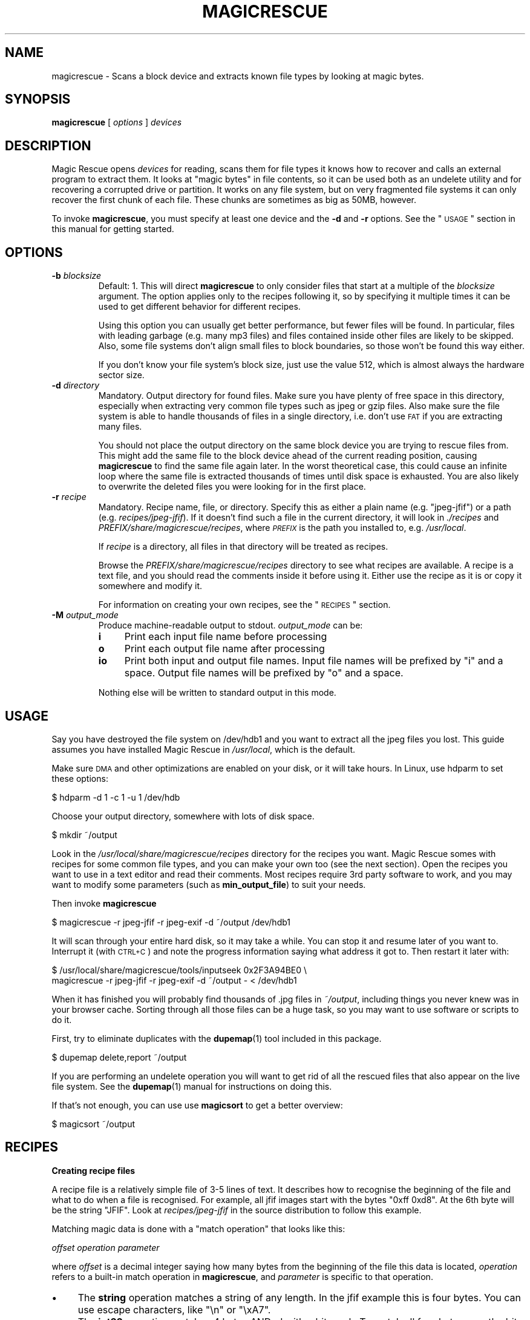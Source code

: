 .\" Automatically generated by Pod::Man v1.37, Pod::Parser v1.14
.\"
.\" Standard preamble:
.\" ========================================================================
.de Sh \" Subsection heading
.br
.if t .Sp
.ne 5
.PP
\fB\\$1\fR
.PP
..
.de Sp \" Vertical space (when we can't use .PP)
.if t .sp .5v
.if n .sp
..
.de Vb \" Begin verbatim text
.ft CW
.nf
.ne \\$1
..
.de Ve \" End verbatim text
.ft R
.fi
..
.\" Set up some character translations and predefined strings.  \*(-- will
.\" give an unbreakable dash, \*(PI will give pi, \*(L" will give a left
.\" double quote, and \*(R" will give a right double quote.  | will give a
.\" real vertical bar.  \*(C+ will give a nicer C++.  Capital omega is used to
.\" do unbreakable dashes and therefore won't be available.  \*(C` and \*(C'
.\" expand to `' in nroff, nothing in troff, for use with C<>.
.tr \(*W-|\(bv\*(Tr
.ds C+ C\v'-.1v'\h'-1p'\s-2+\h'-1p'+\s0\v'.1v'\h'-1p'
.ie n \{\
.    ds -- \(*W-
.    ds PI pi
.    if (\n(.H=4u)&(1m=24u) .ds -- \(*W\h'-12u'\(*W\h'-12u'-\" diablo 10 pitch
.    if (\n(.H=4u)&(1m=20u) .ds -- \(*W\h'-12u'\(*W\h'-8u'-\"  diablo 12 pitch
.    ds L" ""
.    ds R" ""
.    ds C` ""
.    ds C' ""
'br\}
.el\{\
.    ds -- \|\(em\|
.    ds PI \(*p
.    ds L" ``
.    ds R" ''
'br\}
.\"
.\" If the F register is turned on, we'll generate index entries on stderr for
.\" titles (.TH), headers (.SH), subsections (.Sh), items (.Ip), and index
.\" entries marked with X<> in POD.  Of course, you'll have to process the
.\" output yourself in some meaningful fashion.
.if \nF \{\
.    de IX
.    tm Index:\\$1\t\\n%\t"\\$2"
..
.    nr % 0
.    rr F
.\}
.\"
.\" For nroff, turn off justification.  Always turn off hyphenation; it makes
.\" way too many mistakes in technical documents.
.hy 0
.if n .na
.\"
.\" Accent mark definitions (@(#)ms.acc 1.5 88/02/08 SMI; from UCB 4.2).
.\" Fear.  Run.  Save yourself.  No user-serviceable parts.
.    \" fudge factors for nroff and troff
.if n \{\
.    ds #H 0
.    ds #V .8m
.    ds #F .3m
.    ds #[ \f1
.    ds #] \fP
.\}
.if t \{\
.    ds #H ((1u-(\\\\n(.fu%2u))*.13m)
.    ds #V .6m
.    ds #F 0
.    ds #[ \&
.    ds #] \&
.\}
.    \" simple accents for nroff and troff
.if n \{\
.    ds ' \&
.    ds ` \&
.    ds ^ \&
.    ds , \&
.    ds ~ ~
.    ds /
.\}
.if t \{\
.    ds ' \\k:\h'-(\\n(.wu*8/10-\*(#H)'\'\h"|\\n:u"
.    ds ` \\k:\h'-(\\n(.wu*8/10-\*(#H)'\`\h'|\\n:u'
.    ds ^ \\k:\h'-(\\n(.wu*10/11-\*(#H)'^\h'|\\n:u'
.    ds , \\k:\h'-(\\n(.wu*8/10)',\h'|\\n:u'
.    ds ~ \\k:\h'-(\\n(.wu-\*(#H-.1m)'~\h'|\\n:u'
.    ds / \\k:\h'-(\\n(.wu*8/10-\*(#H)'\z\(sl\h'|\\n:u'
.\}
.    \" troff and (daisy-wheel) nroff accents
.ds : \\k:\h'-(\\n(.wu*8/10-\*(#H+.1m+\*(#F)'\v'-\*(#V'\z.\h'.2m+\*(#F'.\h'|\\n:u'\v'\*(#V'
.ds 8 \h'\*(#H'\(*b\h'-\*(#H'
.ds o \\k:\h'-(\\n(.wu+\w'\(de'u-\*(#H)/2u'\v'-.3n'\*(#[\z\(de\v'.3n'\h'|\\n:u'\*(#]
.ds d- \h'\*(#H'\(pd\h'-\w'~'u'\v'-.25m'\f2\(hy\fP\v'.25m'\h'-\*(#H'
.ds D- D\\k:\h'-\w'D'u'\v'-.11m'\z\(hy\v'.11m'\h'|\\n:u'
.ds th \*(#[\v'.3m'\s+1I\s-1\v'-.3m'\h'-(\w'I'u*2/3)'\s-1o\s+1\*(#]
.ds Th \*(#[\s+2I\s-2\h'-\w'I'u*3/5'\v'-.3m'o\v'.3m'\*(#]
.ds ae a\h'-(\w'a'u*4/10)'e
.ds Ae A\h'-(\w'A'u*4/10)'E
.    \" corrections for vroff
.if v .ds ~ \\k:\h'-(\\n(.wu*9/10-\*(#H)'\s-2\u~\d\s+2\h'|\\n:u'
.if v .ds ^ \\k:\h'-(\\n(.wu*10/11-\*(#H)'\v'-.4m'^\v'.4m'\h'|\\n:u'
.    \" for low resolution devices (crt and lpr)
.if \n(.H>23 .if \n(.V>19 \
\{\
.    ds : e
.    ds 8 ss
.    ds o a
.    ds d- d\h'-1'\(ga
.    ds D- D\h'-1'\(hy
.    ds th \o'bp'
.    ds Th \o'LP'
.    ds ae ae
.    ds Ae AE
.\}
.rm #[ #] #H #V #F C
.\" ========================================================================
.\"
.IX Title "MAGICRESCUE 1"
.TH MAGICRESCUE 1 "2004-04-30" "1.1.1" "Magic Rescue"
.SH "NAME"
magicrescue \- Scans a block device and extracts known file types by looking at
magic bytes.
.SH "SYNOPSIS"
.IX Header "SYNOPSIS"
\&\fBmagicrescue\fR [ \fIoptions\fR ] \fIdevices\fR
.SH "DESCRIPTION"
.IX Header "DESCRIPTION"
Magic Rescue opens \fIdevices\fR for reading, scans them for file types it knows
how to recover and calls an external program to extract them.  It looks at
\&\*(L"magic bytes\*(R" in file contents, so it can be used both as an undelete utility
and for recovering a corrupted drive or partition.  It works on any file system,
but on very fragmented file systems it can only recover the first chunk of
each file.  These chunks are sometimes as big as 50MB, however.
.PP
To invoke \fBmagicrescue\fR, you must specify at least one device and the \fB\-d\fR
and \fB\-r\fR options.  See the \*(L"\s-1USAGE\s0\*(R" section in this manual for getting
started.
.SH "OPTIONS"
.IX Header "OPTIONS"
.IP "\fB\-b\fR \fIblocksize\fR" 7
.IX Item "-b blocksize"
Default: 1.  This will direct \fBmagicrescue\fR to only consider files that start
at a multiple of the \fIblocksize\fR argument.  The option applies only to the
recipes following it, so by specifying it multiple times it can be used to get
different behavior for different recipes.
.Sp
Using this option you can usually get better performance, but fewer files will
be found.  In particular, files with leading garbage (e.g. many mp3 files) and
files contained inside other files are likely to be skipped.  Also, some file
systems don't align small files to block boundaries, so those won't be found
this way either.
.Sp
If you don't know your file system's block size, just use the value 512, which
is almost always the hardware sector size.
.IP "\fB\-d\fR \fIdirectory\fR" 7
.IX Item "-d directory"
Mandatory.  Output directory for found files.  Make sure you have plenty of free
space in this directory, especially when extracting very common file types such
as jpeg or gzip files.  Also make sure the file system is able to handle
thousands of files in a single directory, i.e. don't use \s-1FAT\s0 if you are
extracting many files.
.Sp
You should not place the output directory on the same block device you are
trying to rescue files from.  This might add the same file to the block device
ahead of the current reading position, causing \fBmagicrescue\fR to find the same
file again later.  In the worst theoretical case, this could cause an infinite
loop where the same file is extracted thousands of times until disk space is
exhausted.  You are also likely to overwrite the deleted files you were looking
for in the first place.
.IP "\fB\-r\fR \fIrecipe\fR" 7
.IX Item "-r recipe"
Mandatory.  Recipe name, file, or directory.  Specify this as either a plain
name (e.g.  \f(CW\*(C`jpeg\-jfif\*(C'\fR) or a path (e.g. \fIrecipes/jpeg\-jfif\fR).  If it doesn't
find such a file in the current directory, it will look in \fI./recipes\fR and
\&\fIPREFIX/share/magicrescue/recipes\fR, where \fI\s-1PREFIX\s0\fR is the path you installed
to, e.g. \fI/usr/local\fR.
.Sp
If \fIrecipe\fR is a directory, all files in that directory will be treated as
recipes.
.Sp
Browse the \fIPREFIX/share/magicrescue/recipes\fR directory to see what recipes
are available.  A recipe is a text file, and you should read the comments
inside it before using it.  Either use the recipe as it is or copy it somewhere
and modify it.
.Sp
For information on creating your own recipes, see the \*(L"\s-1RECIPES\s0\*(R" section.
.IP "\fB\-M\fR \fIoutput_mode\fR" 7
.IX Item "-M output_mode"
Produce machine-readable output to stdout.  \fIoutput_mode\fR can be:
.RS 7
.IP "\fBi\fR" 4
.IX Item "i"
Print each input file name before processing
.IP "\fBo\fR" 4
.IX Item "o"
Print each output file name after processing
.IP "\fBio\fR" 4
.IX Item "io"
Print both input and output file names.  Input file names will be prefixed by
\&\f(CW\*(C`i\*(C'\fR and a space.  Output file names will be prefixed by \f(CW\*(C`o\*(C'\fR and a space.
.RE
.RS 7
.Sp
Nothing else will be written to standard output in this mode.
.RE
.SH "USAGE"
.IX Header "USAGE"
Say you have destroyed the file system on /dev/hdb1 and you want to extract
all the jpeg files you lost.  This guide assumes you have installed Magic
Rescue in \fI/usr/local\fR, which is the default.
.PP
Make sure \s-1DMA\s0 and other optimizations are enabled on your disk, or it will take
hours.  In Linux, use hdparm to set these options:
.PP
.Vb 1
\&    $ hdparm -d 1 -c 1 -u 1 /dev/hdb
.Ve
.PP
Choose your output directory, somewhere with lots of disk space.
.PP
.Vb 1
\&    $ mkdir ~/output
.Ve
.PP
Look in the \fI/usr/local/share/magicrescue/recipes\fR directory for the recipes
you want.  Magic Rescue somes with recipes for some common file types, and you
can make your own too (see the next section).  Open the recipes you want to use
in a text editor and read their comments.  Most recipes require 3rd party
software to work, and you may want to modify some parameters (such as
\&\fBmin_output_file\fR) to suit your needs.
.PP
Then invoke \fBmagicrescue\fR
.PP
.Vb 1
\&    $ magicrescue -r jpeg-jfif -r jpeg-exif -d ~/output /dev/hdb1
.Ve
.PP
It will scan through your entire hard disk, so it may take a while.  You can
stop it and resume later of you want to.  Interrupt it (with \s-1CTRL+C\s0) and note
the progress information saying what address it got to.  Then restart it later
with:
.PP
.Vb 2
\&    $ /usr/local/share/magicrescue/tools/inputseek 0x2F3A94BE0 \e
\&      magicrescue -r jpeg-jfif -r jpeg-exif -d ~/output - < /dev/hdb1
.Ve
.PP
When it has finished you will probably find thousands of .jpg files in
\&\fI~/output\fR, including things you never knew was in your browser cache.  Sorting
through all those files can be a huge task, so you may want to use software or
scripts to do it.
.PP
First, try to eliminate duplicates with the \fBdupemap\fR(1) tool included in this
package.
.PP
.Vb 1
\&    $ dupemap delete,report ~/output
.Ve
.PP
If you are performing an undelete operation you will want to get rid
of all the rescued files that also appear on the live file system.  See the
\&\fBdupemap\fR(1) manual for instructions on doing this.
.PP
If that's not enough, you can use use \fBmagicsort\fR to get a better overview:
.PP
.Vb 1
\&    $ magicsort ~/output
.Ve
.SH "RECIPES"
.IX Header "RECIPES"
.Sh "Creating recipe files"
.IX Subsection "Creating recipe files"
A recipe file is a relatively simple file of 3\-5 lines of text.  It describes
how to recognise the beginning of the file and what to do when a file is
recognised.  For example, all jfif images start with the bytes \f(CW\*(C`0xff 0xd8\*(C'\fR.
At the 6th byte will be the string \f(CW\*(C`JFIF\*(C'\fR.  Look at \fIrecipes/jpeg\-jfif\fR in
the source distribution to follow this example.
.PP
Matching magic data is done with a \*(L"match operation\*(R" that looks like this:
.PP
\&\fIoffset\fR \fIoperation\fR \fIparameter\fR
.PP
where \fIoffset\fR is a decimal integer saying how many bytes from the beginning
of the file this data is located, \fIoperation\fR refers to a built-in match
operation in \fBmagicrescue\fR, and \fIparameter\fR is specific to that operation.
.IP "\(bu" 4
The \fBstring\fR operation matches a string of any length.  In the jfif example
this is four bytes.  You can use escape characters, like \f(CW\*(C`\en\*(C'\fR or \f(CW\*(C`\exA7\*(C'\fR.
.IP "\(bu" 4
The \fBint32\fR operation matches 4 bytes ANDed with a bit mask.  To match all
four bytes, use the bit mask \f(CW\*(C`FFFFFFFF\*(C'\fR.  If you have no idea what a bit mask
is, just use the \fBstring\fR operation instead.  The mask \f(CW\*(C`FFFF0000\*(C'\fR in the jfif
example matches the first two bytes.
.IP "\(bu" 4
The \fBchar\fR operation is like \*(L"string\*(R", except it only matches a single
character.
.PP
To learn these patterns for a given file type, look at files of the desired
type in a hex editor, search through the resource files for the \fBfile\fR(1)
utility (<http://freshmeat.net/projects/file>) and/or search the Internet for
a reference on the format.
.PP
If all the operations match, we have found the start of the file.  Finding the
end of the file is a much harder problem, and therefore it is delegated to an
external shell command, which is named by the \fBcommand\fR directive.  This
command receives the block device's file descriptor on stdin and must write to
the file given to it in the \f(CW$1\fR variable.  Apart from that, the command can do
anything it wants to try and extract the file.
.PP
For some file types (such as jpeg), a tool already exists that can do this.
However, many programs misbehave when told to read from the middle of a huge
block device.  Some seek to byte 0 before reading (can be fixed by prefixing
cat|, but some refuse to work on a file they can't seek in).  Others try to
read the whole file into memory before doing anything, which will of course
fail on a muti-gigabyte block device.  And some fail completely to parse a
partially corrupted file.
.PP
This means that you may have to write your own tool or wrap an existing program
in some scripts that make it behave better.  For example, this could be to
extract the first 10MB into a temporary file and let the program work on that.
Or perhaps you can use \fItools/safecat\fR if the file may be very large.
.Sh "Recipe format reference"
.IX Subsection "Recipe format reference"
Empty lines and lines starting with \f(CW\*(C`#\*(C'\fR will be skipped.  A recipe contains a
series of match operations to find the content and a series of directives to
specify what to do with it.
.PP
Lines of the format \fIoffset\fR \fIoperation\fR \fIparameter\fR will add a match
operation to the list.  Match operations will be tried in the order they appear
in the recipe, and they must all match for the recipe to succeed.  The
\&\fIoffset\fR describes what offset this data will be found at, counting from the
beginning of the file.  \fIoperation\fR can have the following values:
.IP "\fBstring\fR \fIstring\fR" 7
.IX Item "string string"
The parameter is a character sequence that may contain escape
sequences such as \exFF.
.IP "\fBchar\fR \fIcharacter\fR" 7
.IX Item "char character"
The parameter is a single character (byte), or an escape sequence.
.IP "\fBint32\fR \fIvalue\fR \fIbitmask\fR" 7
.IX Item "int32 value bitmask"
Both \fIvalue\fR and \fIbitmask\fR are expressed as 8\-character hex strings.
\&\fIbitmask\fR will be ANDed with the data, and the result will be compared
to \fIvalue\fR.  The byte order is as you see it in the hex editor,
i.e. big\-endian.
.PP
The first match operation in a recipe is special, it will be used to scan
through the file.  Only the \fBchar\fR and \fBstring\fR operations can be used there. 
To add more operation types, look at the instructions in \fImagicrescue.c\fR.
.PP
A line that doesn't start with an integer is a directive.  This can be:
.IP "\fBextension\fR \fIext\fR" 7
.IX Item "extension ext"
Mandatory.  \fIext\fR names the file extension for this type, such as \f(CW\*(C`jpg\*(C'\fR.
.IP "\fBcommand\fR \fIcommand\fR" 7
.IX Item "command command"
Mandatory.  When all the match operations succeed, this \fIcommand\fR will be
executed to extract the file from the block device.  \fIcommand\fR is passed to
the shell with the block device's file descriptor (seeked to the right byte) on
stdin.  The shell variable \f(CW$1\fR will contain the file its output should be
written to, and it must respect this.  Otherwise \fBmagicrescue\fR cannot tell
whether it succeeded.
.IP "\fBrename\fR \fIcommand\fR" 7
.IX Item "rename command"
Optional.  After a successful extraction this command will be run.  Its purpose
is to gather enough information about the file to rename it to something more
meaningful.  The script must not perform the rename command itself, but it
should write to standard output the string \f(CW\*(C`RENAME\*(C'\fR, followed by a space,
followed by the new file name.  Nothing else must be written to standard
output.  If the file should not be renamed, nothing should be written to
standard output.  Standard input and \f(CW$1\fR will work like with the \fBcommand\fR
directive.
.IP "\fBmin_output_file\fR \fIsize\fR" 7
.IX Item "min_output_file size"
Default: 100.  Output files less than this size will be deleted.
.IP "\fBallow_overlap\fR" 7
.IX Item "allow_overlap"
By default, recipes will not match on overlapping byte ranges.
\&\fBallow_overlap\fR disables this, and it should always be used for recipes where
the extracted file may be larger than it was on disk.
.PP
To test whether your recipe actually works, either just run it on your hard
disk or use the \fItools/checkrecipe\fR script to pick out files that should match
but don't.
.PP
If you have created a recipe that works, please mail it to me at jbj@knef.dk so
I can include it in the distribution.
.SH "WHEN TO NOT USE MAGIC RESCUE"
.IX Header "WHEN TO NOT USE MAGIC RESCUE"
Magic Rescue is not meant to be a universal application for file recovery.  It
will give good results when you are extracting known file types from an
unusable file system, but for many other cases there are better tools
available.
.IP "\(bu" 4
If there are intact partitions present somewhere, use \fBgpart\fR to find them.
.IP "\(bu" 4
If file system's internal data structures are more or less undamaged, use
\&\fBThe Sleuth Kit\fR.  At the time of writing, it only supports \s-1NTFS\s0, \s-1FAT\s0, ext[23]
and \s-1FFS\s0, though.
.IP "\(bu" 4
If Magic Rescue does not have a recipe for the file type you are trying to
recover, try \fBforemost\fR instead.  It recognizes more file types, but in most
cases it extracts them simply by copying out a fixed number of bytes after it
has found the start of the file.  This makes postprocessing the output files
more difficult.
.PP
In many cases you will want to use Magic Rescue in addition to the tools
mentioned above.  They are not mutually exclusive, e.g. combining
\&\fBmagicrescue\fR with \fBdls\fR from The Sleuth Kit could give good results.  In
many cases you'll want to use \fBmagicrescue\fR to extract its known file types
and another utility to extract the rest.
.SH "SEE ALSO"
.IX Header "SEE ALSO"
.IP "Similar programs" 4
.IX Item "Similar programs"
.RS 4
.PD 0
.IP "\fBgpart\fR(8)" 4
.IX Item "gpart(8)"
.PD
<http://www.stud.uni\-hannover.de/user/76201/gpart/>.  Tries to rebuild the
partition table by scanning the disk for lost partitions.
.IP "\fBforemost\fR(1)" 4
.IX Item "foremost(1)"
<http://foremost.sourceforge.net>.  Does the same thing as \fBmagicrescue\fR,
except that its \*(L"recipes\*(R" are less complex.  Finding the end of the file must
happen by either matching an \s-1EOF\s0 string or just extracting a fixed number of
bytes every time.  It supports more file types than Magic Rescue, but extracted
files usually have lots of trailing garbage, so removal of duplicates and
sorting by size is not possible.
.IP "\fBThe Sleuth Kit\fR" 4
.IX Item "The Sleuth Kit"
<http://www.sleuthkit.org/sleuthkit/>.  This popular package of utilities is
extremely useful for undeleting files from a FAT/NTFS/ext2/ext3/FFS file system
that's not completely corrupted.  Most of the utilities are not very useful if
the file system has been corrupted or overwritten.  It is based on
The Coroner's Toolkit (<http://www.porcupine.org/forensics/tct.html>).
.IP "\s-1JPEG\s0 recovery tools" 4
.IX Item "JPEG recovery tools"
This seems to be the file type most people are trying to recover.  Available
utilities include <http://www.cgsecurity.org/?photorec.html>,
<http://codesink.org/recover.html>, and
<http://www.vanheusden.com/findfile/>.
.RE
.RS 4
.RE
.IP "Getting disk images from failed disks" 4
.IX Item "Getting disk images from failed disks"
\&\fBdd\fR(1), \fBdd_rescue\fR, \fBdd_rhelp\fR, <http://vanheusden.com/recoverdm/>,
<http://myrescue.sourceforge.net>
.IP "Processing \fBmagicrescue\fR's output" 4
.IX Item "Processing magicrescue's output"
\&\fBdupemap\fR(1), \fBfile\fR(1), \fBmagicsort\fR, <http://ccorr.sourceforge.net>
.IP "Authoring recipes" 4
.IX Item "Authoring recipes"
\&\fBmagic\fR(4), \fBhexedit\fR(1), <http://wotsit.org>
.IP "Filesystem-specific undelete utilities" 4
.IX Item "Filesystem-specific undelete utilities"
There are too many to count them, especially for ext2 and \s-1FAT\s0.  Find them on
Google and Freshmeat.
.SH "AUTHOR"
.IX Header "AUTHOR"
Jonas Jensen <jbj@knef.dk>
.SH "LATEST VERSION"
.IX Header "LATEST VERSION"
You can find the latest version at <http://jbj.rapanden.dk/magicrescue/>
